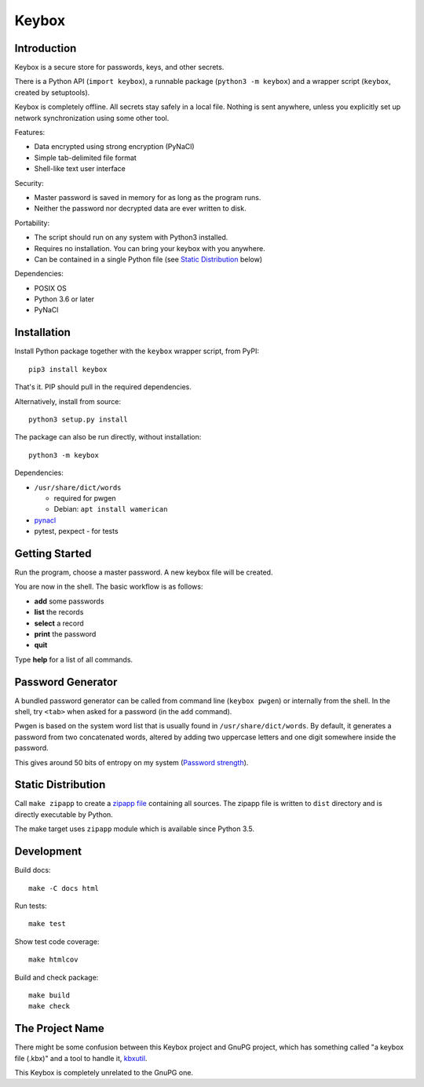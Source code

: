======
Keybox
======

Introduction
------------

Keybox is a secure store for passwords, keys, and other secrets.

There is a Python API (``import keybox``), a runnable package (``python3 -m keybox``)
and a wrapper script (``keybox``, created by setuptools).

Keybox is completely offline. All secrets stay safely in a local file.
Nothing is sent anywhere, unless you explicitly set up network synchronization
using some other tool.

Features:

- Data encrypted using strong encryption (PyNaCl)
- Simple tab-delimited file format
- Shell-like text user interface

Security:

- Master password is saved in memory for as long as the program runs.
- Neither the password nor decrypted data are ever written to disk.

Portability:

- The script should run on any system with Python3 installed.
- Requires no installation. You can bring your keybox with you anywhere.
- Can be contained in a single Python file (see `Static Distribution`_ below)

Dependencies:

- POSIX OS
- Python 3.6 or later
- PyNaCl


Installation
------------

Install Python package together with the ``keybox`` wrapper script,
from PyPI::

    pip3 install keybox

That's it. PIP should pull in the required dependencies.

Alternatively, install from source::

    python3 setup.py install

The package can also be run directly, without installation::

    python3 -m keybox

Dependencies:

* ``/usr/share/dict/words``

  - required for pwgen
  - Debian: ``apt install wamerican``

* `pynacl <https://pynacl.readthedocs.io/en/latest/install/>`_

* pytest, pexpect - for tests

Getting Started
---------------

Run the program, choose a master password. A new keybox file will be created.

You are now in the shell. The basic workflow is as follows:

- **add** some passwords
- **list** the records
- **select** a record
- **print** the password
- **quit**

Type **help** for a list of all commands.


Password Generator
------------------

A bundled password generator can be called from command line (``keybox pwgen``)
or internally from the shell.
In the shell, try ``<tab>`` when asked for a password (in the ``add`` command).

Pwgen is based on the system word list that is usually found in ``/usr/share/dict/words``.
By default, it generates a password from two concatenated words, altered by
adding two uppercase letters and one digit somewhere inside the password.

This gives around 50 bits of entropy on my system
(`Password strength <http://en.wikipedia.org/wiki/Password_strength>`_).


Static Distribution
-------------------

Call ``make zipapp`` to create a `zipapp file <https://docs.python.org/3.5/library/zipapp.html#the-python-zip-application-archive-format>`_ containing all sources.
The zipapp file is written to ``dist`` directory and is directly executable
by Python.

The make target uses ``zipapp`` module which is available since Python 3.5.


Development
-----------

Build docs::

    make -C docs html

Run tests::

    make test

Show test code coverage::

    make htmlcov

Build and check package::

    make build
    make check


The Project Name
----------------

There might be some confusion between this Keybox project and GnuPG project,
which has something called "a keybox file (.kbx)" and a tool to handle it,
`kbxutil <https://www.gnupg.org/documentation/manuals/gnupg/kbxutil.html>`_.

This Keybox is completely unrelated to the GnuPG one.
